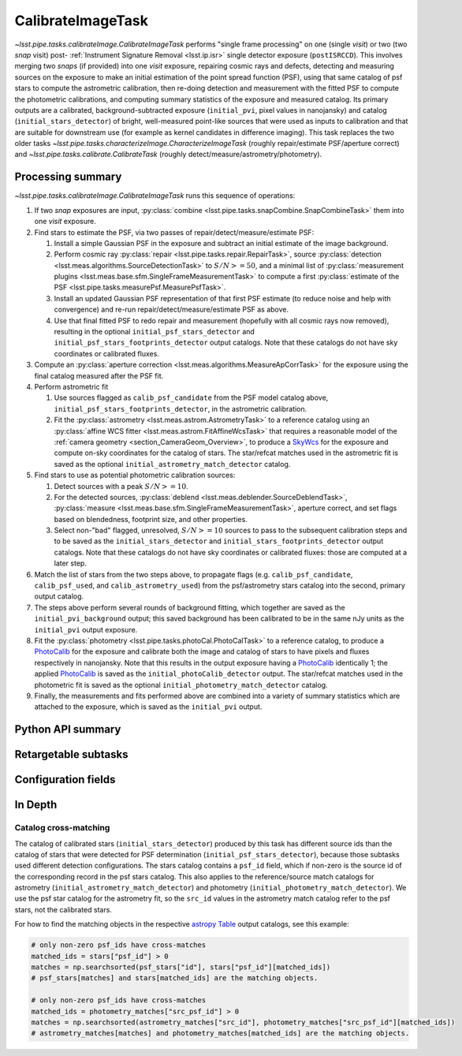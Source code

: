 .. lsst-task-topic:: lsst.pipe.tasks.calibrateImage.CalibrateImageTask

##################
CalibrateImageTask
##################

`~lsst.pipe.tasks.calibrateImage.CalibrateImageTask` performs "single frame processing" on one (single *visit*) or two (two *snap* visit) post- :ref:`Instrument Signature Removal <lsst.ip.isr>` single detector exposure (``postISRCCD``).
This involves merging two *snaps* (if provided) into one *visit* exposure, repairing cosmic rays and defects, detecting and measuring sources on the exposure to make an initial estimation of the point spread function (PSF), using that same catalog of psf stars to compute the astrometric calibration, then re-doing detection and measurement with the fitted PSF to compute the photometric calibrations, and computing summary statistics of the exposure and measured catalog.
Its primary outputs are a calibrated, background-subtracted exposure (``initial_pvi``, pixel values in nanojansky) and catalog (``initial_stars_detector``) of bright, well-measured point-like sources that were used as inputs to calibration and that are suitable for downstream use (for example as kernel candidates in difference imaging).
This task replaces the two older tasks `~lsst.pipe.tasks.characterizeImage.CharacterizeImageTask` (roughly repair/estimate PSF/aperture correct) and `~lsst.pipe.tasks.calibrate.CalibrateTask` (roughly detect/measure/astrometry/photometry).

.. _lsst.pipe.tasks.calibrateImage.CalibrateImageTask-summary:

Processing summary
==================

`~lsst.pipe.tasks.calibrateImage.CalibrateImageTask` runs this sequence of operations:

#. If two *snap* exposures are input, :py:class:`combine <lsst.pipe.tasks.snapCombine.SnapCombineTask>` them into one *visit* exposure.

#. Find stars to estimate the PSF, via two passes of repair/detect/measure/estimate PSF:

   #. Install a simple Gaussian PSF in the exposure and subtract an initial estimate of the image background.

   #. Perform cosmic ray :py:class:`repair <lsst.pipe.tasks.repair.RepairTask>`, source :py:class:`detection <lsst.meas.algorithms.SourceDetectionTask>` to :math:`S/N >= 50`, and a minimal list of :py:class:`measurement plugins <lsst.meas.base.sfm.SingleFrameMeasurementTask>` to compute a first :py:class:`estimate of the PSF <lsst.pipe.tasks.measurePsf.MeasurePsfTask>`.

   #. Install an updated Gaussian PSF representation of that first PSF estimate (to reduce noise and help with convergence) and re-run repair/detect/measure/estimate PSF as above.

   #. Use that final fitted PSF to redo repair and measurement (hopefully with all cosmic rays now removed), resulting in the optional ``initial_psf_stars_detector`` and ``initial_psf_stars_footprints_detector`` output catalogs. Note that these catalogs do not have sky coordinates or calibrated fluxes.

#. Compute an :py:class:`aperture correction <lsst.meas.algorithms.MeasureApCorrTask>` for the exposure using the final catalog measured after the PSF fit.

#. Perform astrometric fit

   #. Use sources flagged as ``calib_psf_candidate`` from the PSF model catalog above, ``initial_psf_stars_footprints_detector``, in the astrometric calibration.

   #. Fit the :py:class:`astrometry <lsst.meas.astrom.AstrometryTask>` to a reference catalog using an :py:class:`affine WCS fitter <lsst.meas.astrom.FitAffineWcsTask>` that requires a reasonable model of the :ref:`camera geometry <section_CameraGeom_Overview>`, to produce a `SkyWcs`_ for the exposure and compute on-sky coordinates for the catalog of stars. The star/refcat matches used in the astrometric fit is saved as the optional ``initial_astrometry_match_detector`` catalog.

#. Find stars to use as potential photometric calibration sources:

   #. Detect sources with a peak :math:`S/N >= 10`.

   #. For the detected sources, :py:class:`deblend <lsst.meas.deblender.SourceDeblendTask>`, :py:class:`measure <lsst.meas.base.sfm.SingleFrameMeasurementTask>`, aperture correct, and set flags based on blendedness, footprint size, and other properties.

   #. Select non-"bad" flagged, unresolved, :math:`S/N >= 10` sources to pass to the subsequent calibration steps and to be saved as the ``initial_stars_detector`` and ``initial_stars_footprints_detector`` output catalogs. Note that these catalogs do not have sky coordinates or calibrated fluxes: those are computed at a later step.

#. Match the list of stars from the two steps above, to propagate flags (e.g. ``calib_psf_candidate``, ``calib_psf_used``, and ``calib_astrometry_used``) from the psf/astrometry stars catalog into the second, primary output catalog.

#. The steps above perform several rounds of background fitting, which together are saved as the ``initial_pvi_background`` output; this saved background has been calibrated to be in the same nJy units as the ``initial_pvi`` output exposure.

#. Fit the :py:class:`photometry <lsst.pipe.tasks.photoCal.PhotoCalTask>` to a reference catalog, to produce a `PhotoCalib`_ for the exposure and calibrate both the image and catalog of stars to have pixels and fluxes respectively in nanojansky. Note that this results in the output exposure having a `PhotoCalib`_ identically 1; the applied `PhotoCalib`_ is saved as the ``initial_photoCalib_detector`` output. The star/refcat matches used in the photometric fit is saved as the optional ``initial_photometry_match_detector`` catalog.

#. Finally, the measurements and fits performed above are combined into a variety of summary statistics which are attached to the exposure, which is saved as the ``initial_pvi`` output.

.. _lsst.pipe.tasks.calibrateImage.CalibrateImageTask-api:

Python API summary
==================

.. lsst-task-api-summary:: lsst.pipe.tasks.calibrateImage.CalibrateImageTask

.. _lsst.pipe.tasks.calibrateImage.CalibrateImageTask-subtasks:

Retargetable subtasks
=====================

.. lsst-task-config-subtasks:: lsst.pipe.tasks.calibrateImage.CalibrateImageTask

.. _lsst.pipe.tasks.calibrateImage.CalibrateImageTask-configs:

Configuration fields
====================

.. lsst-task-config-fields:: lsst.pipe.tasks.calibrateImage.CalibrateImageTask

.. _lsst.pipe.tasks.calibrateImage.CalibrateImageTask-indepth:

In Depth
========

.. _lsst.pipe.tasks.calibrateImage.CalibrateImageTask-psf-crossmatch:

Catalog cross-matching
----------------------

The catalog of calibrated stars (``initial_stars_detector``) produced by this task has different source ids than the catalog of stars that were detected for PSF determination (``initial_psf_stars_detector``), because those subtasks used different detection configurations.
The stars catalog contains a ``psf_id`` field, which if non-zero is the source id of the corresponding record in the psf stars catalog.
This also applies to the reference/source match catalogs for astrometry (``initial_astrometry_match_detector``) and photometry (``initial_photometry_match_detector``).
We use the psf star catalog for the astrometry fit, so the ``src_id`` values in the astrometry match catalog refer to the psf stars, not the calibrated stars.

For how to find the matching objects in the respective `astropy Table`_ output catalogs, see this example:

.. code-block:: python
    :name: psf-crossmatch-example

    # only non-zero psf_ids have cross-matches
    matched_ids = stars["psf_id"] > 0
    matches = np.searchsorted(psf_stars["id"], stars["psf_id"][matched_ids])
    # psf_stars[matches] and stars[matched_ids] are the matching objects.

    # only non-zero psf_ids have cross-matches
    matched_ids = photometry_matches["src_psf_id"] > 0
    matches = np.searchsorted(astrometry_matches["src_id"], photometry_matches["src_psf_id"][matched_ids])
    # astrometry_matches[matches] and photometry_matches[matched_ids] are the matching objects.

.. _Mask: http://doxygen.lsst.codes/stack/doxygen/x_masterDoxyDoc/classlsst_1_1afw_1_1image_1_1_mask.html#details
.. _SkyWcs: http://doxygen.lsst.codes/stack/doxygen/x_masterDoxyDoc/classlsst_1_1afw_1_1geom_1_1_sky_wcs.html#details
.. _PhotoCalib: http://doxygen.lsst.codes/stack/doxygen/x_masterDoxyDoc/classlsst_1_1afw_1_1image_1_1_photo_calib.html#details
.. _astropy Table: https://docs.astropy.org/en/latest/table/index.html

